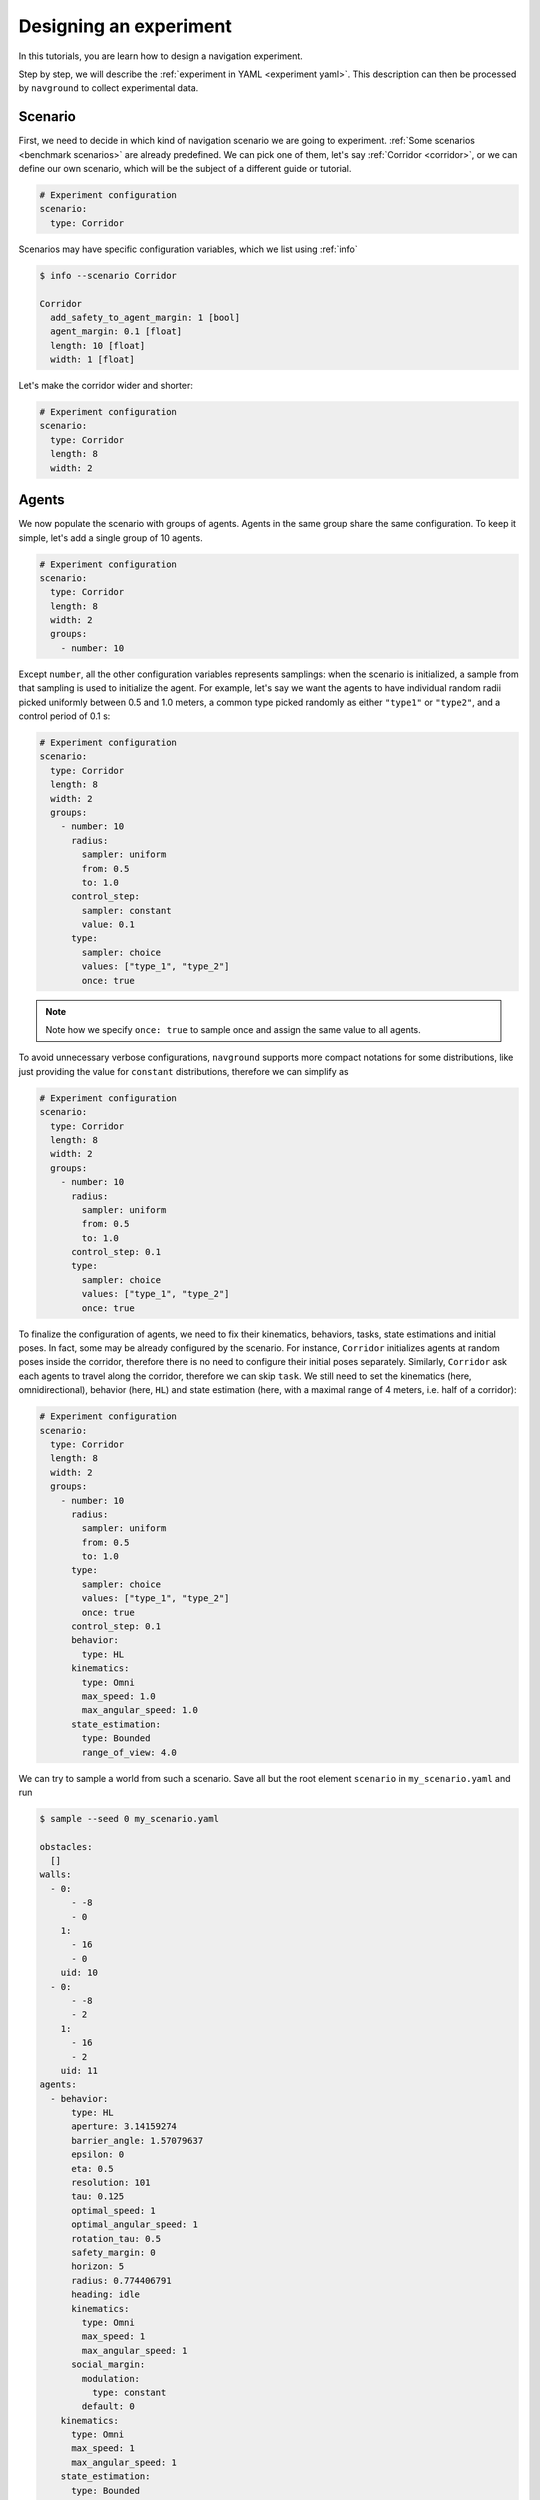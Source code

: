 =======================
Designing an experiment
=======================

In this tutorials, you are learn how to design a navigation experiment.

Step by step, we will describe the :ref:`experiment in YAML <experiment yaml>`. This description can then be processed by ``navground`` to collect experimental data.

Scenario
========

First, we need to decide in which kind of navigation scenario we are going to experiment.
:ref:`Some scenarios <benchmark scenarios>` are already predefined. We can pick one of them, let's say :ref:`Corridor <corridor>`, or we can define our own scenario, which will be the subject of a different guide or tutorial.

.. code-block:: YAML

   # Experiment configuration
   scenario:
     type: Corridor

Scenarios may have specific configuration variables, which we list using :ref:`info`

.. code-block:: console

   $ info --scenario Corridor

   Corridor
     add_safety_to_agent_margin: 1 [bool]
     agent_margin: 0.1 [float]
     length: 10 [float]
     width: 1 [float]

Let's make the corridor wider and shorter:

.. code-block:: YAML

   # Experiment configuration
   scenario:
     type: Corridor
     length: 8
     width: 2

Agents
======

We now populate the scenario with groups of agents. Agents in the same group share the same configuration. To keep it simple, let's add a single group of 10 agents.


.. code-block:: YAML

   # Experiment configuration
   scenario:
     type: Corridor
     length: 8
     width: 2
     groups: 
       - number: 10

Except ``number``, all the other configuration variables represents samplings: when the scenario is initialized, a sample from that sampling is used to initialize the agent. For example, let's say we want the agents to have individual random radii picked uniformly between 0.5 and 1.0 meters, a common type picked randomly as either ``"type1"`` or ``"type2"``, and a control period of 0.1 s:

.. code-block:: YAML

   # Experiment configuration
   scenario:
     type: Corridor
     length: 8
     width: 2
     groups:
       - number: 10
         radius:
           sampler: uniform
           from: 0.5
           to: 1.0
         control_step:
           sampler: constant
           value: 0.1
         type: 
           sampler: choice
           values: ["type_1", "type_2"]
           once: true

.. note::

  Note how we specify ``once: true`` to sample once and assign the same value to all agents. 

To avoid unnecessary verbose configurations, ``navground`` supports more compact notations for some distributions, like just providing the value for ``constant`` distributions, therefore we can simplify as


.. code-block:: YAML

   # Experiment configuration
   scenario:
     type: Corridor
     length: 8
     width: 2
     groups:
       - number: 10
         radius:
           sampler: uniform
           from: 0.5
           to: 1.0
         control_step: 0.1
         type: 
           sampler: choice
           values: ["type_1", "type_2"]
           once: true

To finalize the configuration of agents, we need to fix their kinematics, behaviors, tasks, state estimations and initial poses. In fact, some may be already configured by the scenario. For instance, ``Corridor`` initializes agents at random poses inside the corridor, therefore there is no need to configure their initial poses separately. Similarly, ``Corridor`` ask each agents to travel along the corridor, therefore we can skip ``task``. We still need to set the kinematics (here, omnidirectional), behavior (here, ``HL``) and state estimation (here, with a maximal range of 4 meters, i.e. half of a corridor):

.. code-block:: YAML

   # Experiment configuration
   scenario:
     type: Corridor
     length: 8
     width: 2
     groups:
       - number: 10
         radius:
           sampler: uniform
           from: 0.5
           to: 1.0
         type: 
           sampler: choice
           values: ["type_1", "type_2"]
           once: true
         control_step: 0.1
         behavior:
           type: HL
         kinematics:
           type: Omni
           max_speed: 1.0
           max_angular_speed: 1.0
         state_estimation:
           type: Bounded
           range_of_view: 4.0


We can try to sample a world from such a scenario. Save all but the root element ``scenario`` in ``my_scenario.yaml`` and run

.. code-block:: console

   $ sample --seed 0 my_scenario.yaml
   
   obstacles:
     []
   walls:
     - 0:
         - -8
         - 0
       1:
         - 16
         - 0
       uid: 10
     - 0:
         - -8
         - 2
       1:
         - 16
         - 2
       uid: 11
   agents:
     - behavior:
         type: HL
         aperture: 3.14159274
         barrier_angle: 1.57079637
         epsilon: 0
         eta: 0.5
         resolution: 101
         tau: 0.125
         optimal_speed: 1
         optimal_angular_speed: 1
         rotation_tau: 0.5
         safety_margin: 0
         horizon: 5
         radius: 0.774406791
         heading: idle
         kinematics:
           type: Omni
           max_speed: 1
           max_angular_speed: 1
         social_margin:
           modulation:
             type: constant
           default: 0
       kinematics:
         type: Omni
         max_speed: 1
         max_angular_speed: 1
       state_estimation:
         type: Bounded
         range_of_view: 4
       position:
         - 2.43710041
         - 0.875406802
       orientation: 0
       velocity:
         - 0
         - 0
       angular_speed: 0
       radius: 0.774406791
       control_period: 0
       type: type_2
       id: 0
       uid: 0
     - behavior:
         type: HL
         aperture: 3.14159274
         barrier_angle: 1.57079637
         epsilon: 0
         eta: 0.5
         resolution: 101
         tau: 0.125
         optimal_speed: 1
         optimal_angular_speed: 1
         rotation_tau: 0.5
         safety_margin: 0
         horizon: 5
         radius: 0.857594669
         heading: idle
         kinematics:
           type: Omni
           max_speed: 1
           max_angular_speed: 1
         social_margin:
           modulation:
             type: constant
           default: 0
       kinematics:
         type: Omni
         max_speed: 1
         max_angular_speed: 1
       state_estimation:
         type: Bounded
         range_of_view: 4
       position:
         - 1.05219924
         - 0.95859468
       orientation: 3.14159274
       velocity:
         - 0
         - 0
       angular_speed: 0
       radius: 0.857594669
       control_period: 0
       type: type_2
       id: 0
       uid: 1
    [other 8 agents omitted]


Metrics
=======

What should we record? Let's say we want to plot the agents trajectories ... then we need to record their poses. We may want to record collisions too to perform some safety assessment. We should also set where to save data, for instance to the current directory.

.. code-block:: YAML

   # Experiment configuration
   scenario:
     type: Corridor
     length: 8
     width: 2
     groups:
       - number: 10
         radius:
           sampler: uniform
           from: 0.5
           to: 1.0
         control_step: 0.1
         type: 
           sampler: choice
           values: ["type_1", "type_2"]
           once: true
         behavior:
           type: HL
         kinematics:
           type: Omni
           max_speed: 1.0
           max_angular_speed: 1.0
         state_estimation:
           type: Bounded
           range_of_view: 4.0
   save_directory: '.'
   record_poses: true
   record_colllisions: true

Runs
====

Finally, we need to decide how many runs to execute and how long they are. Each run will be initialized from the same scenario. If the scenario has no randomization, all runs will result in the same results. In our case, ``Corridor`` does have random pose initialization and we also configured random radii, therefore each run will result in different trajectories (and possibly different number of collisions).

Let's say that we are good with a statistics collected from 100 runs, each 20 second long (i.e., with 200 steps of 0.1 s).

.. code-block:: YAML

   # Experiment configuration
   scenario:
     type: Corridor
     length: 8
     width: 2
     groups:
       - number: 10
         radius:
           sampler: uniform
           from: 0.5
           to: 1.0
         control_step: 0.1
         type: 
           sampler: choice
           values: ["type_1", "type_2"]
           once: true
         behavior:
           type: HL
         kinematics:
           type: Omni
           max_speed: 1.0
           max_angular_speed: 1.0
         state_estimation:
           type: Bounded
           range_of_view: 4.0
   save_directory: '.'
   record_poses: true
   record_colllisions: true
   runs: 100
   steps: 200
   time_step: 0.1



Now we are ready to put the configuration in a file like ``my_config.yaml`` and to make ``navground`` execute the experiment.



.. code-block:: console

   $ run my_config.yaml
   
   Experiment done
   Duration: 1.64725 s
   Saved to: "./experiment_2023-07-25_13-32-22/data.h5"


Sampling per run
================

If we want to perform an experiment where we measure the impact of different *group* radii, we should switch to a radius sampler that sample once *per run* instead of once *per agent*, by specifying ``once: true``. For instance, this experiment

.. code-block:: YAML

   # Experiment configuration
   scenario:
     type: Corridor
     length: 8
     width: 2
     groups:
       - number: 10
         radius:
           sampler: regular
           from: 0.5
           to: 1.0
           number: 11
           once: true
         control_step: 0.1
         behavior:
           type: HL
         kinematics:
           type: Omni
           max_speed: 1.0
           max_angular_speed: 1.0
         state_estimation:
           type: Bounded
           range_of_view: 4.0
   save_directory: '.'
   record_poses: true
   record_colllisions: true
   runs: 11
   steps: 200
   time_step: 0.1


runs 11 times, assigning ``radius=0.5`` to all agent the first time, ``radius=0.6`` the second time and so on until  ``radius=1.0`` the last time. 


